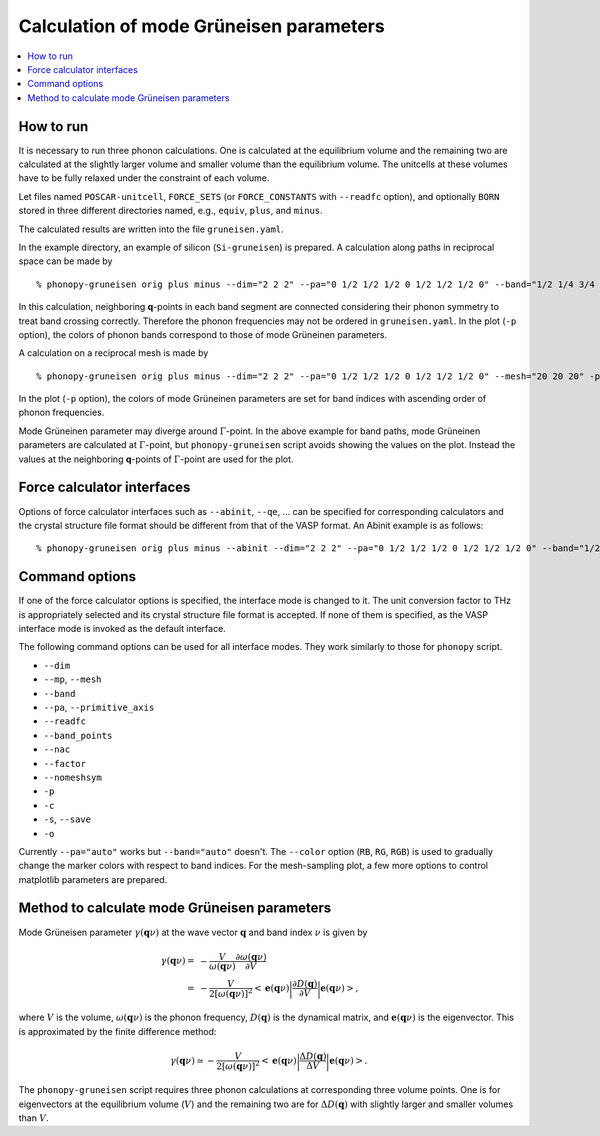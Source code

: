 .. _phonopy_gruneisen:

Calculation of mode Grüneisen parameters
========================================

.. contents::
   :depth: 2
   :local:

How to run
-----------

It is necessary to run three phonon calculations. One is calculated at
the equilibrium volume and the remaining two are calculated at the
slightly larger volume and smaller volume than the equilibrium
volume. The unitcells at these volumes have to be fully relaxed under
the constraint of each volume.

Let files named ``POSCAR-unitcell``, ``FORCE_SETS`` (or ``FORCE_CONSTANTS``
with ``--readfc`` option),
and optionally ``BORN`` stored in three different directories
named, e.g., ``equiv``, ``plus``, and ``minus``.

The calculated results are written into the file ``gruneisen.yaml``.

In the example directory, an example of silicon (``Si-gruneisen``) is
prepared. A calculation along paths in reciprocal space can be made by

::

   % phonopy-gruneisen orig plus minus --dim="2 2 2" --pa="0 1/2 1/2 1/2 0 1/2 1/2 1/2 0" --band="1/2 1/4 3/4 0 0 0 1/2 1/2 1/2 1/2 0.0 1/2" -p -c POSCAR-unitcell

.. |i0| image:: Si-gruneisen-band.png
        :scale: 50

|i0|

In this calculation, neighboring **q**-points in each band segment are
connected considering their phonon symmetry to treat band crossing
correctly. Therefore the phonon frequencies may not be ordered in
``gruneisen.yaml``. In the plot (``-p`` option), the colors of phonon
bands correspond to those of mode Grüneinen parameters.

A calculation on a reciprocal mesh is made by

::

   % phonopy-gruneisen orig plus minus --dim="2 2 2" --pa="0 1/2 1/2 1/2 0 1/2 1/2 1/2 0" --mesh="20 20 20" -p -c POSCAR-unitcell --color="RB"

.. |i1| image:: Si-gruneisen-mesh.png
        :scale: 50

|i1|

In the plot (``-p`` option), the colors of mode Grüneinen parameters
are set for band indices with ascending order of phonon frequencies.

Mode Grüneinen parameter may diverge around :math:`\Gamma`-point. In
the above example for band paths, mode Grüneinen parameters are
calculated at :math:`\Gamma`-point, but ``phonopy-gruneisen`` script
avoids showing the values on the plot. Instead the values at the
neighboring **q**-points of :math:`\Gamma`-point are used for the
plot.

.. _gruneisen_calculators:

Force calculator interfaces
---------------------------

Options of force calculator interfaces such as ``--abinit``, ``--qe``,
... can be specified for corresponding calculators and the crystal
structure file format should be different from that of the VASP
format. An Abinit example is as follows::

   % phonopy-gruneisen orig plus minus --abinit --dim="2 2 2" --pa="0 1/2 1/2 1/2 0 1/2 1/2 1/2 0" --band="1/2 1/4 3/4 0 0 0 1/2 1/2 1/2 1/2 0.0 1/2" -p -c Si.in


.. _gruneisen_command_options:

Command options
----------------

If one of the force calculator options is specified, the interface
mode is changed to it. The unit conversion factor to THz is
appropriately selected and its crystal structure file format is
accepted. If none of them is specified, as the VASP interface mode is
invoked as the default interface.

The following command options can be used for all interface
modes. They work similarly to those for ``phonopy`` script.

* ``--dim``
* ``--mp``, ``--mesh``
* ``--band``
* ``--pa``, ``--primitive_axis``
* ``--readfc``
* ``--band_points``
* ``--nac``
* ``--factor``
* ``--nomeshsym``
* ``-p``
* ``-c``
* ``-s``, ``--save``
* ``-o``

Currently ``--pa="auto"`` works but ``--band="auto"`` doesn't.
The ``--color`` option (``RB``, ``RG``, ``RGB``) is used to gradually
change the marker colors with respect to band indices. For the
mesh-sampling plot, a few more options to control matplotlib
parameters are prepared.

Method to calculate mode Grüneisen parameters
---------------------------------------------

Mode Grüneisen parameter :math:`\gamma(\mathbf{q}\nu)` at the wave
vector :math:`\mathbf{q}` and band index :math:`\nu` is given by

.. math::

   \gamma(\mathbf{q}\nu) =& -\frac{V}{\omega(\mathbf{q}\nu)}\frac{\partial
   \omega(\mathbf{q}\nu)}{\partial V}\\
   =&-\frac{V}{2[\omega(\mathbf{q}\nu)]^2}\left<\mathbf{e}(\mathbf{q}\nu)\biggl|
   \frac{\partial D(\mathbf{q})}
   {\partial V}\biggl|\mathbf{e}(\mathbf{q}\nu)\right>,

where :math:`V` is the volume, :math:`\omega(\mathbf{q}\nu)` is the
phonon frequency, :math:`D(\mathbf{q})` is the dynamical matrix,
and :math:`\mathbf{e}(\mathbf{q}\nu)` is the eigenvector. This is
approximated by the finite difference method:

.. math::

   \gamma(\mathbf{q}\nu) \simeq -\frac{V}{2[\omega(\mathbf{q}\nu)]^2}
   \left<\mathbf{e}(\mathbf{q}\nu)\biggl|
   \frac{\Delta D(\mathbf{q})}
   {\Delta V}\biggl|\mathbf{e}(\mathbf{q}\nu)\right>.

The ``phonopy-gruneisen`` script requires three phonon calculations at
corresponding three volume points. One is for eigenvectors at the
equilibrium volume (:math:`V`) and the remaining two are for
:math:`\Delta D(\mathbf{q})` with slightly larger and smaller volumes
than :math:`V`.
